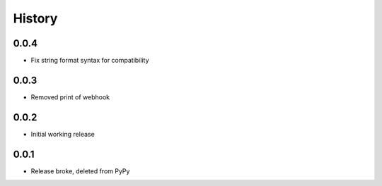 .. :changelog:

History
-------
0.0.4
+++++
* Fix string format syntax for compatibility

0.0.3
+++++
* Removed print of webhook

0.0.2
+++++
* Initial working release

0.0.1
+++++
* Release broke, deleted from PyPy

